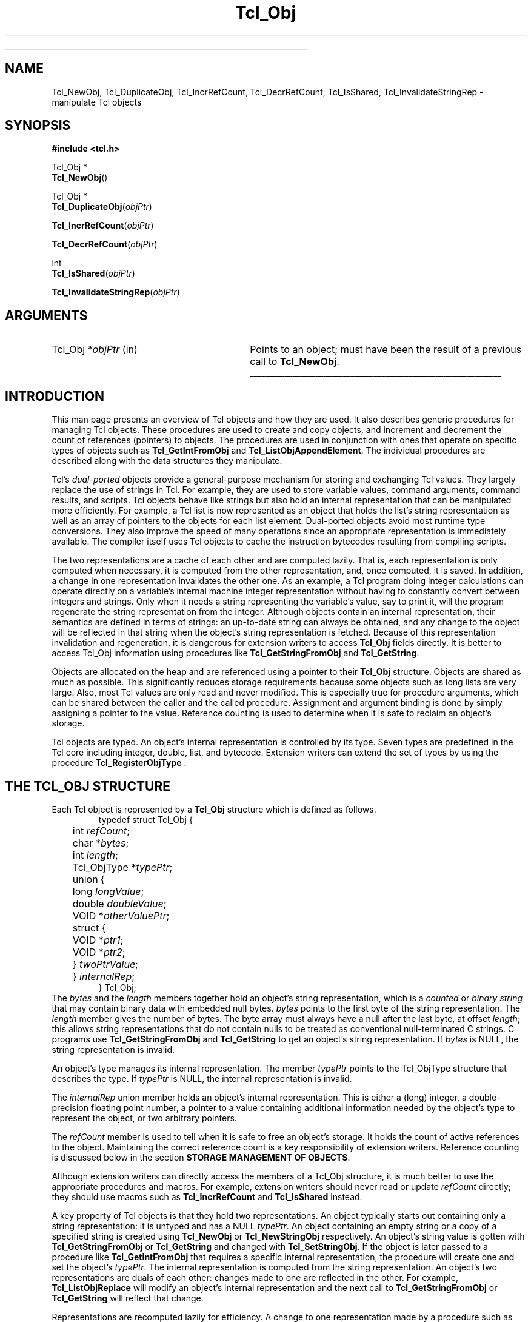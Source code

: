 '\"
'\" Copyright (c) 1996-1997 Sun Microsystems, Inc.
'\"
'\" See the file "license.terms" for information on usage and redistribution
'\" of this file, and for a DISCLAIMER OF ALL WARRANTIES.
'\" 
'\" The definitions below are for supplemental macros used in Tcl/Tk
'\" manual entries.
'\"
'\" .AP type name in/out ?indent?
'\"	Start paragraph describing an argument to a library procedure.
'\"	type is type of argument (int, etc.), in/out is either "in", "out",
'\"	or "in/out" to describe whether procedure reads or modifies arg,
'\"	and indent is equivalent to second arg of .IP (shouldn't ever be
'\"	needed;  use .AS below instead)
'\"
'\" .AS ?type? ?name?
'\"	Give maximum sizes of arguments for setting tab stops.  Type and
'\"	name are examples of largest possible arguments that will be passed
'\"	to .AP later.  If args are omitted, default tab stops are used.
'\"
'\" .BS
'\"	Start box enclosure.  From here until next .BE, everything will be
'\"	enclosed in one large box.
'\"
'\" .BE
'\"	End of box enclosure.
'\"
'\" .CS
'\"	Begin code excerpt.
'\"
'\" .CE
'\"	End code excerpt.
'\"
'\" .VS ?version? ?br?
'\"	Begin vertical sidebar, for use in marking newly-changed parts
'\"	of man pages.  The first argument is ignored and used for recording
'\"	the version when the .VS was added, so that the sidebars can be
'\"	found and removed when they reach a certain age.  If another argument
'\"	is present, then a line break is forced before starting the sidebar.
'\"
'\" .VE
'\"	End of vertical sidebar.
'\"
'\" .DS
'\"	Begin an indented unfilled display.
'\"
'\" .DE
'\"	End of indented unfilled display.
'\"
'\" .SO
'\"	Start of list of standard options for a Tk widget.  The
'\"	options follow on successive lines, in four columns separated
'\"	by tabs.
'\"
'\" .SE
'\"	End of list of standard options for a Tk widget.
'\"
'\" .OP cmdName dbName dbClass
'\"	Start of description of a specific option.  cmdName gives the
'\"	option's name as specified in the class command, dbName gives
'\"	the option's name in the option database, and dbClass gives
'\"	the option's class in the option database.
'\"
'\" .UL arg1 arg2
'\"	Print arg1 underlined, then print arg2 normally.
'\"
'\"	# Set up traps and other miscellaneous stuff for Tcl/Tk man pages.
.if t .wh -1.3i ^B
.nr ^l \n(.l
.ad b
'\"	# Start an argument description
.de AP
.ie !"\\$4"" .TP \\$4
.el \{\
.   ie !"\\$2"" .TP \\n()Cu
.   el          .TP 15
.\}
.ta \\n()Au \\n()Bu
.ie !"\\$3"" \{\
\&\\$1	\\fI\\$2\\fP	(\\$3)
.\".b
.\}
.el \{\
.br
.ie !"\\$2"" \{\
\&\\$1	\\fI\\$2\\fP
.\}
.el \{\
\&\\fI\\$1\\fP
.\}
.\}
..
'\"	# define tabbing values for .AP
.de AS
.nr )A 10n
.if !"\\$1"" .nr )A \\w'\\$1'u+3n
.nr )B \\n()Au+15n
.\"
.if !"\\$2"" .nr )B \\w'\\$2'u+\\n()Au+3n
.nr )C \\n()Bu+\\w'(in/out)'u+2n
..
.AS Tcl_Interp Tcl_CreateInterp in/out
'\"	# BS - start boxed text
'\"	# ^y = starting y location
'\"	# ^b = 1
.de BS
.br
.mk ^y
.nr ^b 1u
.if n .nf
.if n .ti 0
.if n \l'\\n(.lu\(ul'
.if n .fi
..
'\"	# BE - end boxed text (draw box now)
.de BE
.nf
.ti 0
.mk ^t
.ie n \l'\\n(^lu\(ul'
.el \{\
.\"	Draw four-sided box normally, but don't draw top of
.\"	box if the box started on an earlier page.
.ie !\\n(^b-1 \{\
\h'-1.5n'\L'|\\n(^yu-1v'\l'\\n(^lu+3n\(ul'\L'\\n(^tu+1v-\\n(^yu'\l'|0u-1.5n\(ul'
.\}
.el \}\
\h'-1.5n'\L'|\\n(^yu-1v'\h'\\n(^lu+3n'\L'\\n(^tu+1v-\\n(^yu'\l'|0u-1.5n\(ul'
.\}
.\}
.fi
.br
.nr ^b 0
..
'\"	# VS - start vertical sidebar
'\"	# ^Y = starting y location
'\"	# ^v = 1 (for troff;  for nroff this doesn't matter)
.de VS
.if !"\\$2"" .br
.mk ^Y
.ie n 'mc \s12\(br\s0
.el .nr ^v 1u
..
'\"	# VE - end of vertical sidebar
.de VE
.ie n 'mc
.el \{\
.ev 2
.nf
.ti 0
.mk ^t
\h'|\\n(^lu+3n'\L'|\\n(^Yu-1v\(bv'\v'\\n(^tu+1v-\\n(^Yu'\h'-|\\n(^lu+3n'
.sp -1
.fi
.ev
.\}
.nr ^v 0
..
'\"	# Special macro to handle page bottom:  finish off current
'\"	# box/sidebar if in box/sidebar mode, then invoked standard
'\"	# page bottom macro.
.de ^B
.ev 2
'ti 0
'nf
.mk ^t
.if \\n(^b \{\
.\"	Draw three-sided box if this is the box's first page,
.\"	draw two sides but no top otherwise.
.ie !\\n(^b-1 \h'-1.5n'\L'|\\n(^yu-1v'\l'\\n(^lu+3n\(ul'\L'\\n(^tu+1v-\\n(^yu'\h'|0u'\c
.el \h'-1.5n'\L'|\\n(^yu-1v'\h'\\n(^lu+3n'\L'\\n(^tu+1v-\\n(^yu'\h'|0u'\c
.\}
.if \\n(^v \{\
.nr ^x \\n(^tu+1v-\\n(^Yu
\kx\h'-\\nxu'\h'|\\n(^lu+3n'\ky\L'-\\n(^xu'\v'\\n(^xu'\h'|0u'\c
.\}
.bp
'fi
.ev
.if \\n(^b \{\
.mk ^y
.nr ^b 2
.\}
.if \\n(^v \{\
.mk ^Y
.\}
..
'\"	# DS - begin display
.de DS
.RS
.nf
.sp
..
'\"	# DE - end display
.de DE
.fi
.RE
.sp
..
'\"	# SO - start of list of standard options
.de SO
.SH "STANDARD OPTIONS"
.LP
.nf
.ta 5.5c 11c
.ft B
..
'\"	# SE - end of list of standard options
.de SE
.fi
.ft R
.LP
See the \\fBoptions\\fR manual entry for details on the standard options.
..
'\"	# OP - start of full description for a single option
.de OP
.LP
.nf
.ta 4c
Command-Line Name:	\\fB\\$1\\fR
Database Name:	\\fB\\$2\\fR
Database Class:	\\fB\\$3\\fR
.fi
.IP
..
'\"	# CS - begin code excerpt
.de CS
.RS
.nf
.ta .25i .5i .75i 1i
..
'\"	# CE - end code excerpt
.de CE
.fi
.RE
..
.de UL
\\$1\l'|0\(ul'\\$2
..
.TH Tcl_Obj 3 8.0 Tcl "Tcl Library Procedures"
.BS
.SH NAME
Tcl_NewObj, Tcl_DuplicateObj, Tcl_IncrRefCount, Tcl_DecrRefCount, Tcl_IsShared, Tcl_InvalidateStringRep \- manipulate Tcl objects
.SH SYNOPSIS
.nf
\fB#include <tcl.h>\fR
.sp
Tcl_Obj *
\fBTcl_NewObj\fR()
.sp
Tcl_Obj *
\fBTcl_DuplicateObj\fR(\fIobjPtr\fR)
.sp
\fBTcl_IncrRefCount\fR(\fIobjPtr\fR)
.sp
\fBTcl_DecrRefCount\fR(\fIobjPtr\fR)
.sp
int
\fBTcl_IsShared\fR(\fIobjPtr\fR)
.sp
\fBTcl_InvalidateStringRep\fR(\fIobjPtr\fR)
.SH ARGUMENTS
.AS Tcl_Obj *objPtr in
.AP Tcl_Obj *objPtr in
Points to an object;
must have been the result of a previous call to \fBTcl_NewObj\fR.
.BE

.SH INTRODUCTION
.PP
This man page presents an overview of Tcl objects and how they are used.
It also describes generic procedures for managing Tcl objects.
These procedures are used to create and copy objects,
and increment and decrement the count of references (pointers) to objects.
The procedures are used in conjunction with ones
that operate on specific types of objects such as
\fBTcl_GetIntFromObj\fR and \fBTcl_ListObjAppendElement\fR.
The individual procedures are described along with the data structures
they manipulate.
.PP
Tcl's \fIdual-ported\fR objects provide a general-purpose mechanism
for storing and exchanging Tcl values.
They largely replace the use of strings in Tcl.
For example, they are used to store variable values,
command arguments, command results, and scripts.
Tcl objects behave like strings but also hold an internal representation
that can be manipulated more efficiently.
For example, a Tcl list is now represented as an object
that holds the list's string representation
as well as an array of pointers to the objects for each list element.
Dual-ported objects avoid most runtime type conversions.
They also improve the speed of many operations
since an appropriate representation is immediately available.
The compiler itself uses Tcl objects to
cache the instruction bytecodes resulting from compiling scripts.
.PP
The two representations are a cache of each other and are computed lazily.
That is, each representation is only computed when necessary,
it is computed from the other representation,
and, once computed, it is saved.
In addition, a change in one representation invalidates the other one.
As an example, a Tcl program doing integer calculations can
operate directly on a variable's internal machine integer
representation without having to constantly convert
between integers and strings.
Only when it needs a string representing the variable's value,
say to print it,
will the program regenerate the string representation from the integer.
Although objects contain an internal representation,
their semantics are defined in terms of strings:
an up-to-date string can always be obtained,
and any change to the object will be reflected in that string
when the object's string representation is fetched.
Because of this representation invalidation and regeneration,
it is dangerous for extension writers to access
\fBTcl_Obj\fR fields directly.
It is better to access Tcl_Obj information using
procedures like \fBTcl_GetStringFromObj\fR and \fBTcl_GetString\fR.
.PP
Objects are allocated on the heap
and are referenced using a pointer to their \fBTcl_Obj\fR structure.
Objects are shared as much as possible.
This significantly reduces storage requirements
because some objects such as long lists are very large.
Also, most Tcl values are only read and never modified.
This is especially true for procedure arguments,
which can be shared between the caller and the called procedure.
Assignment and argument binding is done by
simply assigning a pointer to the value. 
Reference counting is used to determine when it is safe to
reclaim an object's storage.
.PP
Tcl objects are typed.
An object's internal representation is controlled by its type.
Seven types are predefined in the Tcl core
including integer, double, list, and bytecode.
Extension writers can extend the set of types
by using the procedure \fBTcl_RegisterObjType\fR .

.SH "THE TCL_OBJ STRUCTURE"
.PP
Each Tcl object is represented by a \fBTcl_Obj\fR structure
which is defined as follows.
.CS
typedef struct Tcl_Obj {
	int \fIrefCount\fR;
	char *\fIbytes\fR;
	int \fIlength\fR;
	Tcl_ObjType *\fItypePtr\fR;
	union {
		long \fIlongValue\fR;
		double \fIdoubleValue\fR;
		VOID *\fIotherValuePtr\fR;
		struct {
			VOID *\fIptr1\fR;
			VOID *\fIptr2\fR;
		} \fItwoPtrValue\fR;
	} \fIinternalRep\fR;
} Tcl_Obj;
.CE
The \fIbytes\fR and the \fIlength\fR members together hold
an object's string representation,
which is a \fIcounted\fR or \fIbinary string\fR
that may contain binary data with embedded null bytes.
\fIbytes\fR points to the first byte of the string representation.
The \fIlength\fR member gives the number of bytes.
The byte array must always have a null after the last byte,
at offset \fIlength\fR;
this allows string representations that do not contain nulls
to be treated as conventional null-terminated C strings.
C programs use \fBTcl_GetStringFromObj\fR and \fBTcl_GetString\fR to get
an object's string representation.
If \fIbytes\fR is NULL,
the string representation is invalid.
.PP
An object's type manages its internal representation.
The member \fItypePtr\fR points to the Tcl_ObjType structure
that describes the type.
If \fItypePtr\fR is NULL,
the internal representation is invalid.
.PP
The \fIinternalRep\fR union member holds
an object's internal representation.
This is either a (long) integer, a double-precision floating point number,
a pointer to a value containing additional information
needed by the object's type to represent the object,
or two arbitrary pointers.
.PP
The \fIrefCount\fR member is used to tell when it is safe to free
an object's storage.
It holds the count of active references to the object.
Maintaining the correct reference count is a key responsibility
of extension writers.
Reference counting is discussed below
in the section \fBSTORAGE MANAGEMENT OF OBJECTS\fR.
.PP
Although extension writers can directly access
the members of a Tcl_Obj structure,
it is much better to use the appropriate procedures and macros.
For example, extension writers should never
read or update \fIrefCount\fR directly;
they should use macros such as
\fBTcl_IncrRefCount\fR and \fBTcl_IsShared\fR instead.
.PP
A key property of Tcl objects is that they hold two representations.
An object typically starts out containing only a string representation:
it is untyped and has a NULL \fItypePtr\fR.
An object containing an empty string or a copy of a specified string
is created using \fBTcl_NewObj\fR or \fBTcl_NewStringObj\fR respectively.
An object's string value is gotten with
\fBTcl_GetStringFromObj\fR or \fBTcl_GetString\fR
and changed with \fBTcl_SetStringObj\fR.
If the object is later passed to a procedure like \fBTcl_GetIntFromObj\fR
that requires a specific internal representation,
the procedure will create one and set the object's \fItypePtr\fR.
The internal representation is computed from the string representation.
An object's two representations are duals of each other:
changes made to one are reflected in the other.
For example, \fBTcl_ListObjReplace\fR will modify an object's
internal representation and the next call to \fBTcl_GetStringFromObj\fR
or \fBTcl_GetString\fR will reflect that change.
.PP
Representations are recomputed lazily for efficiency.
A change to one representation made by a procedure
such as \fBTcl_ListObjReplace\fR is not reflected immediately
in the other representation.
Instead, the other representation is marked invalid
so that it is only regenerated if it is needed later.
Most C programmers never have to be concerned with how this is done
and simply use procedures such as \fBTcl_GetBooleanFromObj\fR or
\fBTcl_ListObjIndex\fR.
Programmers that implement their own object types
must check for invalid representations
and mark representations invalid when necessary.
The procedure \fBTcl_InvalidateStringRep\fR is used
to mark an object's string representation invalid and to
free any storage associated with the old string representation.
.PP
Objects usually remain one type over their life,
but occasionally an object must be converted from one type to another.
For example, a C program might build up a string in an object
with repeated calls to \fBTcl_AppendToObj\fR,
and then call \fBTcl_ListObjIndex\fR to extract a list element from
the object.
The same object holding the same string value
can have several different internal representations
at different times.
Extension writers can also force an object to be converted from one type
to another using the \fBTcl_ConvertToType\fR procedure.
Only programmers that create new object types need to be concerned
about how this is done.
A procedure defined as part of the object type's implementation
creates a new internal representation for an object
and changes its \fItypePtr\fR.
See the man page for \fBTcl_RegisterObjType\fR
to see how to create a new object type.

.SH "EXAMPLE OF THE LIFETIME OF AN OBJECT"
.PP
As an example of the lifetime of an object,
consider the following sequence of commands:
.CS
\fBset x 123\fR
.CE
This assigns to \fIx\fR an untyped object whose
\fIbytes\fR member points to \fB123\fR and \fIlength\fR member contains 3.
The object's \fItypePtr\fR member is NULL.
.CS
\fBputs "x is $x"\fR
.CE
\fIx\fR's string representation is valid (since \fIbytes\fR is non-NULL)
and is fetched for the command.
.CS
\fBincr x\fR
.CE
The \fBincr\fR command first gets an integer from \fIx\fR's object
by calling \fBTcl_GetIntFromObj\fR.
This procedure checks whether the object is already an integer object.
Since it is not, it converts the object
by setting the object's \fIinternalRep.longValue\fR member
to the integer \fB123\fR
and setting the object's \fItypePtr\fR
to point to the integer Tcl_ObjType structure.
Both representations are now valid.
\fBincr\fR increments the object's integer internal representation
then invalidates its string representation
(by calling \fBTcl_InvalidateStringRep\fR)
since the string representation
no longer corresponds to the internal representation.
.CS
\fBputs "x is now $x"\fR
.CE
The string representation of \fIx\fR's object is needed
and is recomputed.
The string representation is now \fB124\fR.
and both representations are again valid.

.SH "STORAGE MANAGEMENT OF OBJECTS"
.PP
Tcl objects are allocated on the heap and are shared as much as possible
to reduce storage requirements.
Reference counting is used to determine when an object is
no longer needed and can safely be freed.
An object just created by \fBTcl_NewObj\fR or \fBTcl_NewStringObj\fR
has \fIrefCount\fR 0.
The macro \fBTcl_IncrRefCount\fR increments the reference count
when a new reference to the object is created.
The macro \fBTcl_DecrRefCount\fR decrements the count
when a reference is no longer needed and,
if the object's reference count drops to zero, frees its storage.
An object shared by different code or data structures has
\fIrefCount\fR greater than 1.
Incrementing an object's reference count ensures that
it won't be freed too early or have its value change accidently.
.PP
As an example, the bytecode interpreter shares argument objects
between calling and called Tcl procedures to avoid having to copy objects.
It assigns the call's argument objects to the procedure's
formal parameter variables.
In doing so, it calls \fBTcl_IncrRefCount\fR to increment
the reference count of each argument since there is now a new
reference to it from the formal parameter.
When the called procedure returns,
the interpreter calls \fBTcl_DecrRefCount\fR to decrement
each argument's reference count.
When an object's reference count drops less than or equal to zero,
\fBTcl_DecrRefCount\fR reclaims its storage.
Most command procedures do not have to be concerned about
reference counting since they use an object's value immediately
and don't retain a pointer to the object after they return.
However, if they do retain a pointer to an object in a data structure,
they must be careful to increment its reference count
since the retained pointer is a new reference.
.PP
Command procedures that directly modify objects
such as those for \fBlappend\fR and \fBlinsert\fR must be careful to
copy a shared object before changing it.
They must first check whether the object is shared
by calling \fBTcl_IsShared\fR.
If the object is shared they must copy the object
by using \fBTcl_DuplicateObj\fR;
this returns a new duplicate of the original object
that has \fIrefCount\fR 0.
If the object is not shared,
the command procedure "owns" the object and can safely modify it directly.
For example, the following code appears in the command procedure
that implements \fBlinsert\fR.
This procedure modifies the list object passed to it in \fIobjv[1]\fR
by inserting \fIobjc-3\fR new elements before \fIindex\fR.
.CS
listPtr = objv[1];
if (Tcl_IsShared(listPtr)) {
	listPtr = Tcl_DuplicateObj(listPtr);
}
result = Tcl_ListObjReplace(interp, listPtr, index, 0, (objc-3), &(objv[3]));
.CE
As another example, \fBincr\fR's command procedure
must check whether the variable's object is shared before
incrementing the integer in its internal representation.
If it is shared, it needs to duplicate the object
in order to avoid accidently changing values in other data structures.

.SH "SEE ALSO"
Tcl_ConvertToType, Tcl_GetIntFromObj, Tcl_ListObjAppendElement, Tcl_ListObjIndex, Tcl_ListObjReplace, Tcl_RegisterObjType

.SH KEYWORDS
internal representation, object, object creation, object type, reference counting, string representation, type conversion
